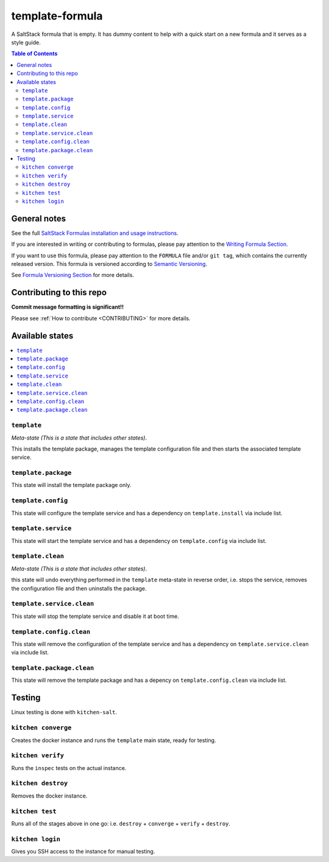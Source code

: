 .. _readme:

template-formula
================

|img_travis| |img_sr|

.. |img_travis| image:: https://travis-ci.com/saltstack-formulas/template-formula.svg?branch=master
   :alt: Travis CI Build Status
   :scale: 100%
   :target: https://travis-ci.com/saltstack-formulas/template-formula
.. |img_sr| image:: https://img.shields.io/badge/%20%20%F0%9F%93%A6%F0%9F%9A%80-semantic--release-e10079.svg
   :alt: Semantic Release
   :scale: 100%
   :target: https://github.com/semantic-release/semantic-release

A SaltStack formula that is empty. It has dummy content to help with a quick
start on a new formula and it serves as a style guide.

.. contents:: **Table of Contents**

General notes
-------------

See the full `SaltStack Formulas installation and usage instructions
<https://docs.saltstack.com/en/latest/topics/development/conventions/formulas.html>`_.

If you are interested in writing or contributing to formulas, please pay attention to the `Writing Formula Section
<https://docs.saltstack.com/en/latest/topics/development/conventions/formulas.html#writing-formulas>`_.

If you want to use this formula, please pay attention to the ``FORMULA`` file and/or ``git tag``,
which contains the currently released version. This formula is versioned according to `Semantic Versioning <http://semver.org/>`_.

See `Formula Versioning Section <https://docs.saltstack.com/en/latest/topics/development/conventions/formulas.html#versioning>`_ for more details.

Contributing to this repo
-------------------------

**Commit message formatting is significant!!**

Please see :ref:`How to contribute <CONTRIBUTING>` for more details.

Available states
----------------

.. contents::
   :local:

``template``
^^^^^^^^^^^^

*Meta-state (This is a state that includes other states)*.

This installs the template package,
manages the template configuration file and then
starts the associated template service.

``template.package``
^^^^^^^^^^^^^^^^^^^^

This state will install the template package only.

``template.config``
^^^^^^^^^^^^^^^^^^^

This state will configure the template service and has a dependency on ``template.install``
via include list.

``template.service``
^^^^^^^^^^^^^^^^^^^^

This state will start the template service and has a dependency on ``template.config``
via include list.

``template.clean``
^^^^^^^^^^^^^^^^^^

*Meta-state (This is a state that includes other states)*.

this state will undo everything performed in the ``template`` meta-state in reverse order, i.e.
stops the service,
removes the configuration file and
then uninstalls the package.

``template.service.clean``
^^^^^^^^^^^^^^^^^^^^^^^^^^

This state will stop the template service and disable it at boot time.

``template.config.clean``
^^^^^^^^^^^^^^^^^^^^^^^^^

This state will remove the configuration of the template service and has a
dependency on ``template.service.clean`` via include list.

``template.package.clean``
^^^^^^^^^^^^^^^^^^^^^^^^^^

This state will remove the template package and has a depency on
``template.config.clean`` via include list.

Testing
-------

Linux testing is done with ``kitchen-salt``.

``kitchen converge``
^^^^^^^^^^^^^^^^^^^^

Creates the docker instance and runs the ``template`` main state, ready for testing.

``kitchen verify``
^^^^^^^^^^^^^^^^^^

Runs the ``inspec`` tests on the actual instance.

``kitchen destroy``
^^^^^^^^^^^^^^^^^^^

Removes the docker instance.

``kitchen test``
^^^^^^^^^^^^^^^^

Runs all of the stages above in one go: i.e. ``destroy`` + ``converge`` + ``verify`` + ``destroy``.

``kitchen login``
^^^^^^^^^^^^^^^^^

Gives you SSH access to the instance for manual testing.

